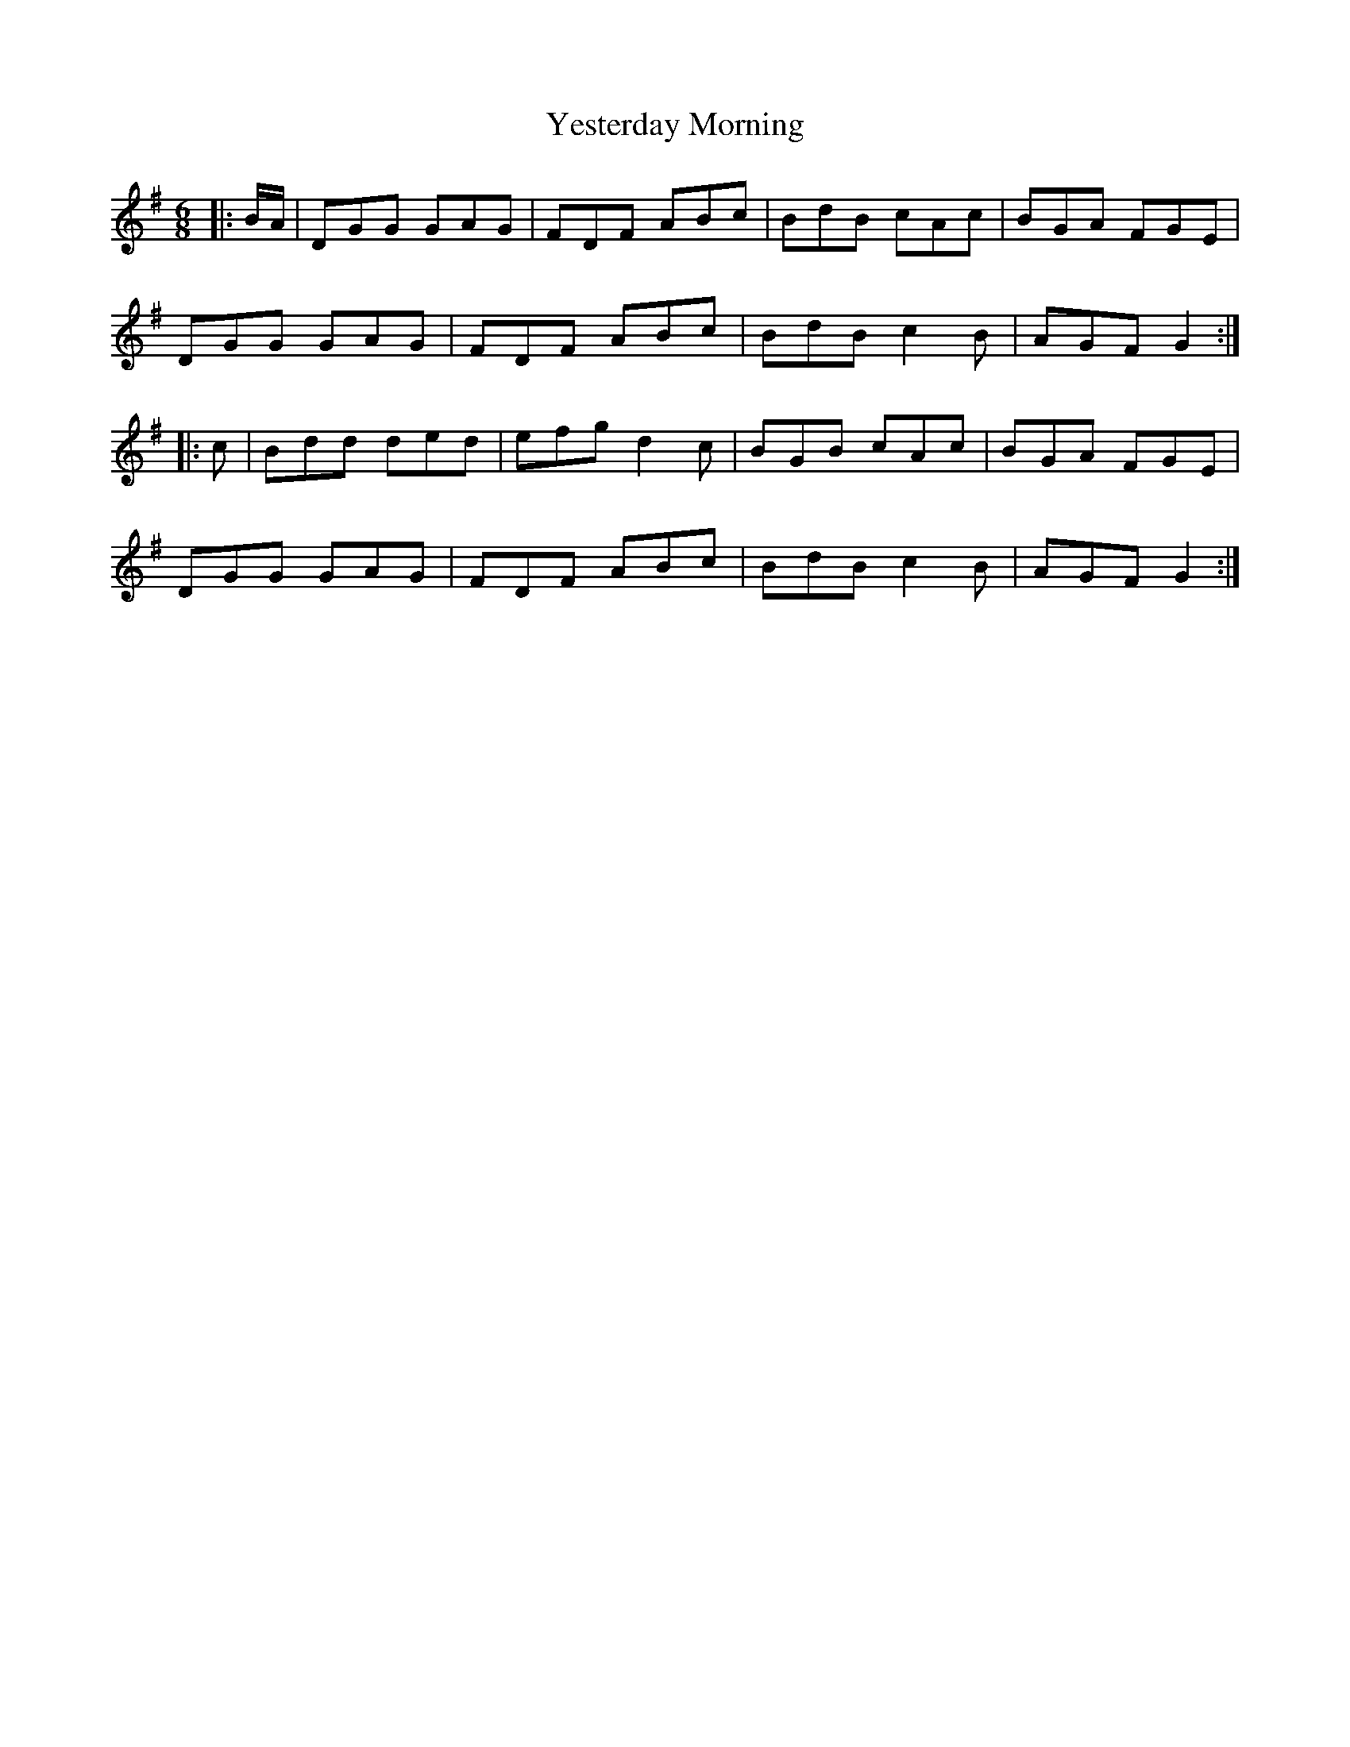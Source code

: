 X: 43505
T: Yesterday Morning
R: jig
M: 6/8
K: Gmajor
|:B/A/|DGG GAG|FDF ABc|BdB cAc|BGA FGE|
DGG GAG|FDF ABc|BdB c2B|AGF G2:|
|:c|Bdd ded|efg d2c|BGB cAc|BGA FGE|
DGG GAG|FDF ABc|BdB c2B|AGF G2:|

